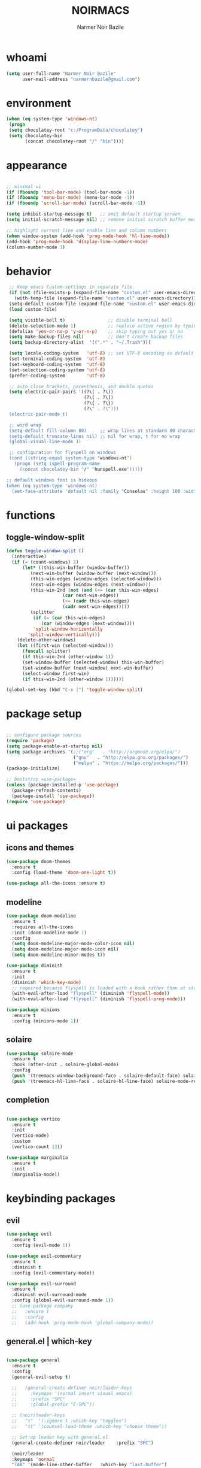 
#+TITLE:    NOIRMACS
#+AUTHOR:   Narmer Noir Bazile
#+EMAIL:    narmernbazile@gmail.com
#+LANGUAGE: en
#+STARTUP:  overview
#+PROPERTY: header-args :tangle yes :results silent


* whoami
#+BEGIN_SRC emacs-lisp
  (setq user-full-name "Narmer Noir Bazile"
        user-mail-address "narmernbazile@gmail.com")
#+END_SRC

* environment
#+begin_src emacs-lisp
  (when (eq system-type 'windows-nt)
   (progn
   (setq chocolatey-root "c:/ProgramData/chocolatey")
   (setq chocolatey-bin
         (concat chocolatey-root "/" "bin"))))
#+end_src
* appearance
#+BEGIN_SRC emacs-lisp

    ;; minimal ui
    (if (fboundp 'tool-bar-mode) (tool-bar-mode -1))
    (if (fboundp 'menu-bar-mode) (menu-bar-mode -1))
    (if (fboundp 'scroll-bar-mode) (scroll-bar-mode -1))

    (setq inhibit-startup-message t)   ;; omit default startup screen
    (setq initial-scratch-message nil) ;; remove initial scratch buffer message

    ;; highlight current line and enable line and column numbers
    (when window-system (add-hook 'prog-mode-hook 'hl-line-mode))
    (add-hook 'prog-mode-hook 'display-line-numbers-mode)
    (column-number-mode 1)

#+END_SRC

* behavior
#+BEGIN_SRC emacs-lisp
   ;; Keep emacs Custom-settings in separate file.
   (if (not (file-exists-p (expand-file-name "custom.el" user-emacs-directory)))
     (with-temp-file (expand-file-name "custom.el" user-emacs-directory)))
   (setq-default custom-file (expand-file-name "custom.el" user-emacs-directory))
   (load custom-file)

   (setq visible-bell t)                ;; disable terminal bell
   (delete-selection-mode 1)            ;; replace active region by typing
   (defalias 'yes-or-no-p 'y-or-n-p)    ;; skip typing out yes or no
   (setq make-backup-files nil)         ;; don't create backup files
   (setq backup-directory-alist  '((".*" . "~/.Trash")))

   (setq locale-coding-system   'utf-8) ;; set UTF-8 encoding as default
   (set-terminal-coding-system  'utf-8)
   (set-keyboard-coding-system  'utf-8)
   (set-selection-coding-system 'utf-8)
   (prefer-coding-system        'utf-8)

   ;; auto-close brackets, parenthesis, and double quotes
   (setq electric-pair-pairs '((?\( . ?\))
                               (?\[ . ?\])
                               (?\{ . ?\})
                               (?\" . ?\")))
   (electric-pair-mode t)

   ;; word wrap
   (setq-default fill-column 80)     ;; wrap lines at standard 80 characters
   (setq-default truncate-lines nil) ;; nil for wrap, t for no wrap
   (global-visual-line-mode 1)

   ;; configuration for flyspell on windows
   (cond ((string-equal system-type "windows-nt")
     (progn (setq ispell-program-name
       (concat chocolatey-bin "/" "hunspell.exe")))))

  ;; default windows font is hideous
  (when (eq system-type 'windows-nt)
    (set-face-attribute 'default nil :family "Consolas" :height 100 :width 'normal))
#+END_SRC
* functions
** toggle-window-split
#+begin_src emacs-lisp
  (defun toggle-window-split ()
    (interactive)
    (if (= (count-windows) 2)
        (let* ((this-win-buffer (window-buffer))
           (next-win-buffer (window-buffer (next-window)))
           (this-win-edges (window-edges (selected-window)))
           (next-win-edges (window-edges (next-window)))
           (this-win-2nd (not (and (<= (car this-win-edges)
                       (car next-win-edges))
                       (<= (cadr this-win-edges)
                       (cadr next-win-edges)))))
           (splitter
            (if (= (car this-win-edges)
               (car (window-edges (next-window))))
            'split-window-horizontally
          'split-window-vertically)))
      (delete-other-windows)
      (let ((first-win (selected-window)))
        (funcall splitter)
        (if this-win-2nd (other-window 1))
        (set-window-buffer (selected-window) this-win-buffer)
        (set-window-buffer (next-window) next-win-buffer)
        (select-window first-win)
        (if this-win-2nd (other-window 1))))))

  (global-set-key (kbd "C-x |") 'toggle-window-split)
#+end_src
* package setup
#+begin_src emacs-lisp

  ;; configure package sources
  (require 'package)
  (setq package-enable-at-startup nil)
  (setq package-archives '(;;("org"   . "http://orgmode.org/elpa/")
                           ("gnu"   . "http://elpa.gnu.org/packages/")
                           ("melpa" . "https://melpa.org/packages/")))
  (package-initialize)

  ;; bootstrap =use-package=
  (unless (package-installed-p 'use-package)
    (package-refresh-contents)
    (package-install 'use-package))
  (require 'use-package)

#+end_src
* ui packages 
** icons and themes
#+begin_src emacs-lisp
(use-package doom-themes
  :ensure t
  :config (load-theme 'doom-one-light t))

(use-package all-the-icons :ensure t)
#+end_src

** modeline
#+begin_src emacs-lisp
(use-package doom-modeline
  :ensure t
  :requires all-the-icons
  :init (doom-modeline-mode 1)
  :config
  (setq doom-modeline-major-mode-color-icon nil)
  (setq doom-modeline-major-mode-icon nil)
  (setq doom-modeline-minor-modes t))

(use-package diminish
  :ensure t
  :init
  (diminish 'which-key-mode)
  ;; required because flyspell is loaded with a hook rather than at startup
  (with-eval-after-load "flyspell" (diminish 'flyspell-mode))
  (with-eval-after-load "flyspell" (diminish 'flyspell-prog-mode)))

(use-package minions
  :ensure t
  :config (minions-mode 1))
#+end_src

** solaire
#+begin_src emacs-lisp
  (use-package solaire-mode
    :ensure t
    :hook (after-init . solaire-global-mode)
    :config
    (push '(treemacs-window-background-face . solaire-default-face) solaire-mode-remap-alist)
    (push '(treemacs-hl-line-face . solaire-hl-line-face) solaire-mode-remap-alist))
#+end_src
** completion
#+begin_src emacs-lisp

  (use-package vertico
    :ensure t
    :init
    (vertico-mode)
    :custom
    (vertico-count 13))

  (use-package marginalia
    :ensure t
    :init
    (marginalia-mode))

#+end_src

* keybinding packages
** evil
#+begin_src emacs-lisp
(use-package evil
  :ensure t
  :config (evil-mode 1))

(use-package evil-commentary
  :ensure t
  :diminish t
  :config (evil-commentary-mode))

(use-package evil-surround
  :ensure t
  :diminish evil-surround-mode
  :config (global-evil-surround-mode 1))
  ;; (use-package company
  ;;   :ensure t
  ;;   :config
  ;;   (add-hook 'prog-mode-hook 'global-company-mode))
#+end_src

** general.el | which-key
#+begin_src emacs-lisp
  
  (use-package general
    :ensure t
    :config
    (general-evil-setup t)

    ;;   (general-create-definer noir/leader-keys
    ;;     :keymaps '(normal insert visual emacs)
    ;;     :prefix "SPC"
    ;;     :global-prefix "C-SPC"))

    ;; (noir/leader-keys
    ;;   "t"  '(:ignore t :which-key "toggles")
    ;;   "tt" '(counsel-load-theme :which-key "choose theme"))

    ;; Set up leader key with general.el
    (general-create-definer noir/leader    :prefix "SPC")

    (noir/leader
    :keymaps 'normal
    "TAB" '(mode-line-other-buffer   :which-key "last-buffer")
    "SPC" '(execute-extended-command :which-key "M-x:")
    "."   '(find-file                :which-key "find-file")

    "o"  '(:ignore t :which-key "open")
    "oe" '(eshell    :which-key "eshell")

    "q"  '(:ignore t              :which-key "quit")
    "qR" '(restart-emacs          :which-key "restart-emacs")

    "p"  '(projectile-command-map :which-key "projectile")))

    ;; Example: Adding projectile-compile-project to leader key
    ;; (my-leader-def
    ;; :keymaps 'normal
    ;; "pc" '(projectile-compile-project :which-key "Compile Project"))

    ;; ;; Example: Adding projectile-run-shell-command to leader key
    ;; (my-leader-def
    ;; :keymaps 'normal
    ;; "ps" '(projectile-run-shell-command :which-key "Run Shell Command in Project")))

  (use-package which-key    :ensure t :config (which-key-mode))

#+end_src

* ORG MODE
** org
#+begin_src emacs-lisp

  (evil-define-key 'normal org-mode-map (kbd "<tab>") #'org-cycle)
  (define-key global-map "\C-c l" 'org-store-link)
  (define-key global-map "\C-c a" 'org-agenda)

  (add-hook 'org-mode-hook 'org-indent-mode)
  (add-hook 'org-mode-hook 'flyspell-mode)

  ;; (setq org-log-done t)

  ;; org-agenda 
  (setq org-agenda-files (list "~/usr/nts/todo/da-TODO.org"))
  (setq org-default-notes-file "~/usr/nts/aa-MEMO.org")

  ;; disable exporting of table of contents when exporting to pdf via latex
  (setq org-latex-toc-command "")
  (setq org-export-global-macros '(("toc" . "")))
  (setq org-latex-custom-id-as-label nil)

#+end_src

** org-babel
#+begin_src emacs-lisp
  (use-package org-babel
    :no-require
    :config
    (org-babel-do-load-languages
     'org-babel-load-languages
      '((js      . t)
        (python  . t)
        (haskell . t))))
#+end_src

** org-roam
#+begin_src emacs-lisp
  (use-package org-roam
    :ensure t
    :custom
    (org-roam-directory "~/usr/nts/zz-roam")
    (org-roam-completion-everwhere t)
    (org-roam-dailies-capture-templates
      '(("d" "default" entry "* %<%I:%M %p>: %?"
         :if-new (file+head "%<%Y-%m-%d>.org" "#+title: %<%Y-%m-%d>\n"))))
    :bind (("C-c n l" . org-roam-buffer-toggle)
           ("C-c n f" . org-roam-node-find)
           ("C-c n i" . org-roam-node-insert)
            :map org-mode-map
            ("C-M-i" . completion-at-point)
            :map org-roam-dailies-map
            ("Y" . org-roam-dailies-capture-yesterday)
            ("T" . org-roam-dailies-capture-tomorrow))
    :bind-keymap
    ("C-c n d" . org-roam-dailies-map)
    :config
    (require 'org-roam-dailies) ;; ensure keymap is availible
    (org-roam-db-autosync-mode))
#+end_src

** org-ui
#+begin_src 
;; (use-package org-roam-ui
;; (:host github :repo "org-roam/org-roam-ui" :branch "main" :files ("*.el" "out"))
;;      :ensure t
;;      :after org-roam
;;  ;;         normally we'd recommend hooking orui after org-roam, but since org-roam does not have
;;  ;;         a hookable mode anymore, you're advised to pick something yourself
;;  ;;         if you don't care about startup time, use
;;  ;;  :hook (after-init . org-roam-ui-mode)
;;      :config
;;      (setq org-roam-ui-sync-theme t
;;            org-roam-ui-follow t
;;            org-roam-ui-update-on-save t
;;            org-roam-ui-open-on-start t))
#+end_src
** org-kanban
#+begin_src emacs-lisp
  (use-package org-kanban :ensure t)
#+end_src

** org-capture
#+begin_src emacs-lisp
  (defun transform-square-brackets-to-round-ones(string-to-transform)
    "Transforms [ into ( and ] into ), other chars left unchanged."
    (concat 
    (mapcar #'(lambda (c) (if (equal c ?[) ?\( (if (equal c ?]) ?\) c))) string-to-transform)))

  (setq org-capture-templates `(
          ("p" "Protocol" entry (file+headline ,(concat org-directory "notes.org") "Inbox")
          "* %^{Title}\nSource: %u, %c\n #+BEGIN_QUOTE\n%i\n#+END_QUOTE\n\n\n%?")	
          ("L" "Protocol Link" entry (file+headline ,(concat org-directory "notes.org") "Inbox")
          "* %? [[%:link][%(transform-square-brackets-to-round-ones \"%:description\")]]\n")))

  (global-set-key (kbd "C-c c") 'org-capture)
#+end_src

** org-protocol
#+begin_src emacs-lisp
  (require 'org-protocol)
#+end_src

* Language configuration
** lisp
#+begin_src emacs-lisp
  (setq lisp-indent-offset 2)
#+end_src

** haskell
#+begin_src emacs-lisp
  (use-package haskell-mode
    :ensure t
    :mode "\\.hs\\'"
    :hook (haskell-mode . turn-on-haskell-indent))
#+end_src
** latex
#+begin_src emacs-lisp
  ;; (use-package auctex
  ;;   :ensure t
  ;;   :defer t
  ;;   :config
  ;;   (require 'pdf-tools)
  ;;   (setq TeX-view-program-list '(("PDF Tools" TeX-pdf-tools-sync-view)))
  ;;   (setq TeX-view-program-selection '((output-pdf "PDF Tools")))
  ;;   (setq TeX-save-query nil)
  ;;   (setq TeX-auto-save t)
  ;;   (add-hook 'TeX-mode-hook 'outline-minor-mode))

  (use-package latex
    :ensure auctex
    :hook ((LaTeX-mode . prettify-symbols-mode))
    :bind (:map LaTeX-mode-map
           ("C-S-e" . latex-math-from-calc))
    :config
    ;; Format math as a Latex string with Calc
    (defun latex-math-from-calc ()
      "Evaluate `calc' on the contents of line at point."
      (interactive)
      (cond ((region-active-p)
             (let* ((beg (region-beginning))
                    (end (region-end))
                    (string (buffer-substring-no-properties beg end)))
               (kill-region beg end)
               (insert (calc-eval `(,string calc-language latex
                                            calc-prefer-frac t
                                            calc-angle-mode rad)))))
            (t (let ((l (thing-at-point 'line)))
                 (end-of-line 1) (kill-line 0) 
                 (insert (calc-eval `(,l
                                      calc-language latex
                                      calc-prefer-frac t
                                      calc-angle-mode rad))))))))

  (use-package cdlatex
    :ensure t
    :hook (LaTeX-mode . turn-on-cdlatex)
    :bind (:map cdlatex-mode-map 
                ("<tab>" . cdlatex-tab)))


#+end_src

** ledger-mode
#+begin_src emacs-lisp
  (use-package ledger-mode :ensure t)
#+end_src

** yaml
#+begin_src emacs-lisp
  (use-package yaml-mode
    :ensure t
    :config
    (add-to-list 'auto-mode-alist '("\\.yml\\'" . yaml-mode)))
#+end_src

* Applications
** erc
#+begin_src emacs-lisp
  (setq erc-server "irc.libera.chat"
        erc-nick "noir2002"
        erc-user-full-name "Narmer Noir Bazile"
        erc-track-shorten-start 8
        erc-autojoin-channels-alist '(("irc.libera.chat" "#emacs"))
        erc-kill-buffer-on-part t
              erc-auto-query 'bury)
#+end_src

** denote
#+begin_src emacs-lisp
  (use-package denote :ensure t)
#+end_src

** nov.el
#+begin_src emacs-lisp
  (use-package nov
    :ensure t
    :config
    (add-to-list 'auto-mode-alist '("\\.epub\\'" . nov-mode))
    (when (or (eq system-type 'gnu/linux)
              (eq system-type 'darwin))
      (defun my-nov-font-setup ()
        (face-remap-add-relative 'variable-pitch :family "Linux Libertine O"
                                                 :height 1.5))
      (add-hook 'nov-mode-hook 'my-nov-font-setup)))
#+end_src

** pdf-tools
#+begin_src emacs-lisp
  (use-package pdf-tools
    :ensure t
    :mode ("\.pdf\'" . pdf-view-mode)
    :config
    (pdf-tools-install))

#+end_src

* IDE packages
** projectile
#+begin_src emacs-lisp
  (use-package projectile :ensure t)
  (use-package treemacs-projectile :after (treemacs projectile) :ensure t)
#+end_src

** autocompletion
#+begin_src emacs-lisp
  (use-package company
    :ensure t
    :config
    (add-hook 'prog-mode-hook 'global-company-mode))
#+end_src

** treemacs
#+begin_src emacs-lisp
  (use-package treemacs
    :ensure t
    :bind ("C-c t" . treemacs)
    :custom
    (treemacs-is-never-other-window t)

    :hook
    (treemacs-mode . treemacs-project-follow-mode)
    (treemacs=mode . (lambda () (evil-local-mode -1))))

  (use-package treemacs-all-the-icons
    :ensure t
    :config
    (treemacs-load-theme "all-the-icons"))

#+end_src

** eglot (language server) & dape (debugger)
#+begin_src emacs-lisp
  (use-package eglot
    :ensure t
    ;; :config
    ;; (setq eglot-report-progress nil)

    :hook
    (python-mode  . eglot-ensure)
    (haskell-mode . eglot-ensure)

    :bind
    (("<f7>" . dape-step-in)
     ("<f8>" . dape-next)
     ("<f9>" . dape-continue)))

  (use-package dape :ensure t :after elgot)
#+end_src
